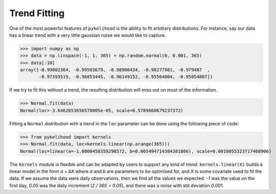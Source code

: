 Trend Fitting
===============

One of the most powerful features of ``pykelihood`` is the ability to fit arbitrary distributions.
For instance, say our data has a linear trend with a very little gaussian noise we would like to capture.

>>> import numpy as np
>>> data = np.linspace(-1, 1, 365) + np.random.normal(0, 0.001, 365)
>>> data[:10]
array([-0.99802364, -0.99503679, -0.98900434, -0.98277981, -0.979487  ,
       -0.97393519, -0.96853445, -0.96149152, -0.95564004, -0.95054887])

If we try to fit this without a trend, the resulting distribution will miss out on most of the information.

>>> Normal.fit(data)
Normal(loc=-3.6462053656578005e-05, scale=0.5789668679237372)

Fitting a ``Normal`` distribution with a trend in the ``loc`` parameter can be done using the following piece of code:

>>> from pykelihood import kernels
>>> Normal.fit(data, loc=kernels.linear(np.arange(365)))
Normal(loc=linear(a=-1.0000458359290572, b=0.005494714384381866), scale=0.0010055323717468906)

The ``kernels`` module is flexible and can be adapted by users to support any kind of trend.
``kernels.linear(X)`` builds a linear model in the form *a + bX* where *a* and *b* are parameters to
be optimised for, and *X* is some covariate used to fit the data. If we assume the data were daily observations,
then we find all the values we expected: *-1* was the value on the first day, *0.05* was the daily increment
(*2 / 365 = 0.05*), and there was a noise with std deviation *0.001*.

